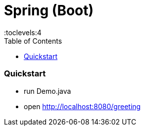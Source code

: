 = Spring (Boot)
:toc:
:toclevels:4

=== Quickstart

* run Demo.java
* open http://localhost:8080/greeting
